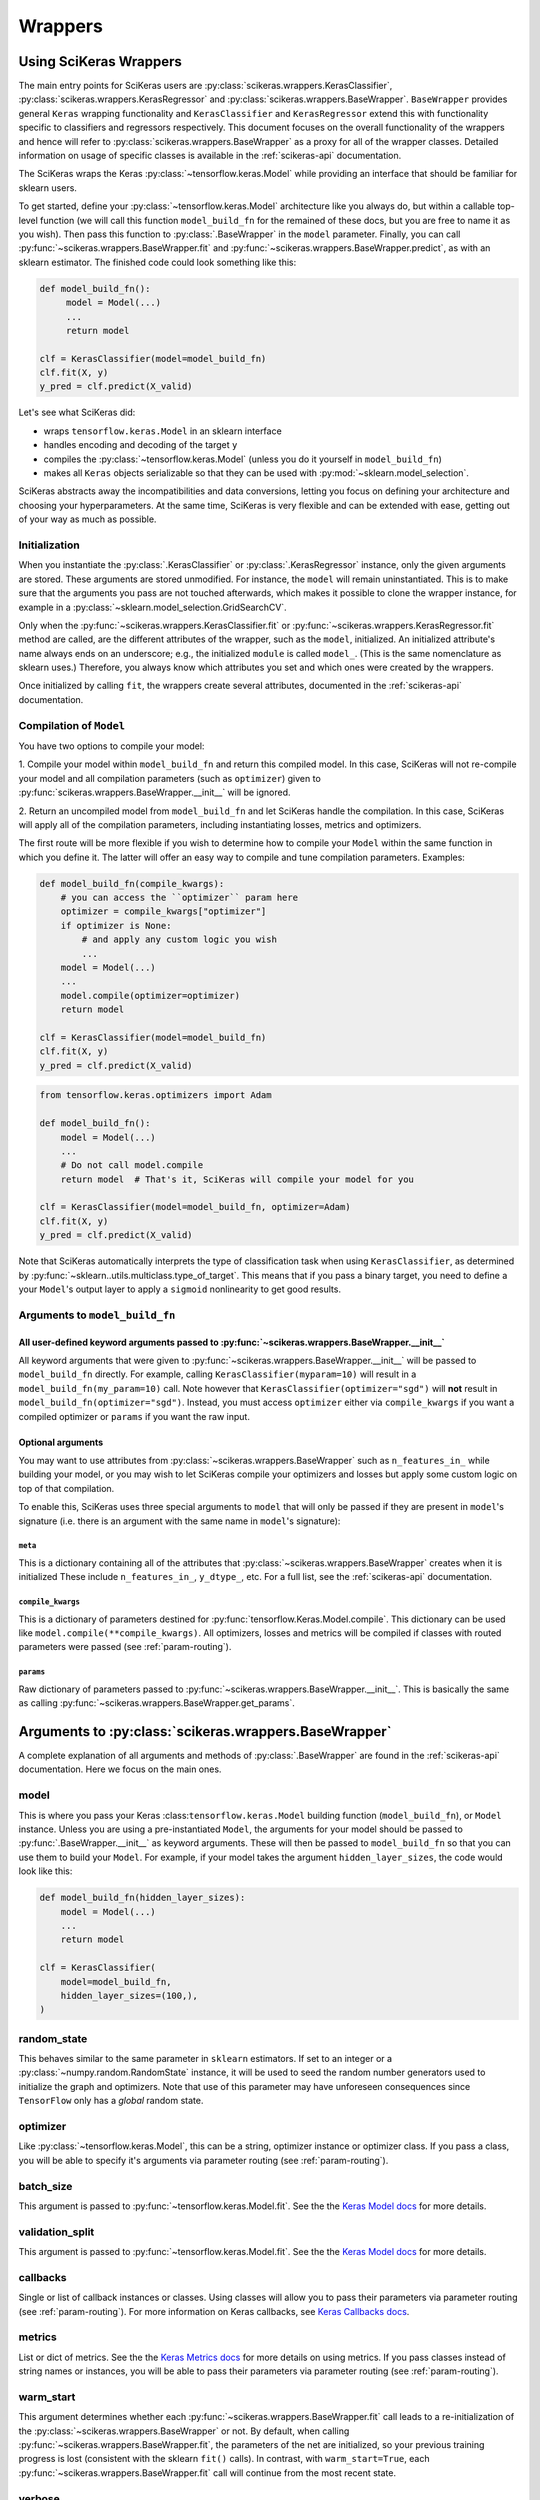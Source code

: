 =========
Wrappers
=========

Using SciKeras Wrappers
-----------------------

The main entry points for SciKeras 
users are :py:class:`scikeras.wrappers.KerasClassifier`,
:py:class:`scikeras.wrappers.KerasRegressor` and
:py:class:`scikeras.wrappers.BaseWrapper`. ``BaseWrapper`` provides general ``Keras`` wrapping functionality and
``KerasClassifier`` and ``KerasRegressor`` extend this with functionality
specific to classifiers and regressors respectively. This document focuses
on the overall functionality of the wrappers and hence will refer to 
:py:class:`scikeras.wrappers.BaseWrapper` as a proxy for all of the wrapper classes.
Detailed information on usage of specific classes is available in the
:ref:`scikeras-api` documentation.

The SciKeras wraps the Keras :py:class:`~tensorflow.keras.Model` while
providing an interface that should be familiar for sklearn users.

To get started, define your :py:class:`~tensorflow.keras.Model` architecture like you always do,
but within a callable top-level function (we will call this function ``model_build_fn`` for
the remained of these docs, but you are free to name it as you wish).
Then pass this function to :py:class:`.BaseWrapper` in the ``model`` parameter.
Finally, you can call :py:func:`~scikeras.wrappers.BaseWrapper.fit`
and :py:func:`~scikeras.wrappers.BaseWrapper.predict`, as with an sklearn
estimator. The finished code could look something like this:

.. code:: python

    def model_build_fn():
         model = Model(...)
         ...
         return model

    clf = KerasClassifier(model=model_build_fn)
    clf.fit(X, y)
    y_pred = clf.predict(X_valid)

Let's see what SciKeras did:

- wraps ``tensorflow.keras.Model`` in an sklearn interface
- handles encoding and decoding of the target ``y``
- compiles the :py:class:`~tensorflow.keras.Model` (unless you do it yourself in ``model_build_fn``)
- makes all ``Keras`` objects serializable so that they can be used with :py:mod:`~sklearn.model_selection`.

SciKeras abstracts away the incompatibilities and data conversions,
letting you focus on defining your architecture and
choosing your hyperparameters.
At the same time, SciKeras is very flexible and can be
extended with ease, getting out of your way as much as possible.

Initialization
^^^^^^^^^^^^^^

When you instantiate the :py:class:`.KerasClassifier` or
:py:class:`.KerasRegressor` instance, only the given arguments are stored.
These arguments are stored unmodified. For instance, the ``model`` will
remain uninstantiated. This is to make sure that the arguments you
pass are not touched afterwards, which makes it possible to clone the
wrapper instance, for example in a :py:class:`~sklearn.model_selection.GridSearchCV`.

Only when the :py:func:`~scikeras.wrappers.KerasClassifier.fit` or
:py:func:`~scikeras.wrappers.KerasRegressor.fit` method are called, are the
different attributes of the wrapper, such as the ``model``, initialized.
An initialized attribute's name always ends on an underscore; e.g., the
initialized ``module`` is called ``model_``. (This is the same
nomenclature as sklearn uses.) Therefore, you always know which
attributes you set and which ones were created by the wrappers.

Once initialized by calling ``fit``, the wrappers create several attributes,
documented in the :ref:`scikeras-api` documentation.

Compilation of ``Model``
^^^^^^^^^^^^^^^^^^^^^^^^

You have two options to compile your model:

1. Compile your model within ``model_build_fn`` and return this
compiled model. In this case, SciKeras will not re-compile your model
and all compilation parameters (such as ``optimizer``) given to
:py:func:`scikeras.wrappers.BaseWrapper.__init__` will be ignored.

2. Return an uncompiled model from ``model_build_fn`` and let
SciKeras handle the compilation. In this case, SciKeras will
apply all of the compilation parameters, including instantiating
losses, metrics and optimizers.

The first route will be more flexible if you wish to determine how to compile
your ``Model`` within the same function in which you define it. The latter will
offer an easy way to compile and tune compilation parameters. Examples:

.. code:: python

    def model_build_fn(compile_kwargs):
        # you can access the ``optimizer`` param here
        optimizer = compile_kwargs["optimizer"]
        if optimizer is None:
            # and apply any custom logic you wish
            ...
        model = Model(...)
        ...
        model.compile(optimizer=optimizer)
        return model

    clf = KerasClassifier(model=model_build_fn)
    clf.fit(X, y)
    y_pred = clf.predict(X_valid)

.. code:: python

    from tensorflow.keras.optimizers import Adam

    def model_build_fn():
        model = Model(...)
        ...
        # Do not call model.compile
        return model  # That's it, SciKeras will compile your model for you

    clf = KerasClassifier(model=model_build_fn, optimizer=Adam)
    clf.fit(X, y)
    y_pred = clf.predict(X_valid)


Note that SciKeras automatically interprets the type of classification
task when using ``KerasClassifier``, as determined by
:py:func:`~sklearn..utils.multiclass.type_of_target`. This means that if you
pass a binary target, you need to define a your ``Model``'s output layer
to apply a ``sigmoid`` nonlinearity to get good results.


Arguments to ``model_build_fn``
^^^^^^^^^^^^^^^^^^^^^^^^^^^^^^^

All user-defined keyword arguments passed to :py:func:`~scikeras.wrappers.BaseWrapper.__init__`
+++++++++++++++++++++++++++++++++++++++++++++++++++++++++++++++++++++++++++++++++++++++++++++++
All keyword arguments that were given to :py:func:`~scikeras.wrappers.BaseWrapper.__init__`
will be passed to ``model_build_fn`` directly.
For example, calling ``KerasClassifier(myparam=10)`` will result in a
``model_build_fn(my_param=10)`` call.
Note however that ``KerasClassifier(optimizer="sgd")`` will **not** result in
``model_build_fn(optimizer="sgd")``. Instead, you must access ``optimizer`` either
via ``compile_kwargs`` if you want a compiled optimizer
or ``params`` if you want the raw input.

Optional arguments
++++++++++++++++++

You may want to use attributes from
:py:class:`~scikeras.wrappers.BaseWrapper` such as ``n_features_in_`` while building
your model, or you may wish to let SciKeras compile your optimizers and losses
but apply some custom logic on top of that compilation.

To enable this, SciKeras uses three special arguments to ``model`` that will only
be passed if they are present in ``model``'s signature (i.e. there is an argument
with the same name in ``model``'s signature):

``meta``
********
This is a dictionary containing all of the attributes that
:py:class:`~scikeras.wrappers.BaseWrapper` creates when it is initialized
These include ``n_features_in_``, ``y_dtype_``, etc. For a full list,
see the :ref:`scikeras-api` documentation.

``compile_kwargs``
************************
This is a dictionary of parameters destined for :py:func:`tensorflow.Keras.Model.compile`.
This dictionary can be used like ``model.compile(**compile_kwargs)``.
All optimizers, losses and metrics will be compiled if classes with routed parameters
were passed (see :ref:`param-routing`).

``params``
**************************
Raw dictionary of parameters passed to :py:func:`~scikeras.wrappers.BaseWrapper.__init__`.
This is basically the same as calling :py:func:`~scikeras.wrappers.BaseWrapper.get_params`.


Arguments to :py:class:`scikeras.wrappers.BaseWrapper`
------------------------------------------------------

A complete explanation of all arguments and methods of
:py:class:`.BaseWrapper` are found in the :ref:`scikeras-api` documentation. Here we
focus on the main ones.

model
^^^^^

This is where you pass your Keras :class:``tensorflow.keras.Model``
building function (``model_build_fn``), or ``Model`` instance.
Unless you are using a pre-instantiated ``Model``, the arguments
for your model should be passed to :py:func:`.BaseWrapper.__init__`
as keyword arguments. These will then be passed to
``model_build_fn`` so that you can use them to build your ``Model``.
For example, if your model takes the argument
``hidden_layer_sizes``, the code would look like this:

.. code:: python

    def model_build_fn(hidden_layer_sizes):
        model = Model(...)
        ...
        return model

    clf = KerasClassifier(
        model=model_build_fn,
        hidden_layer_sizes=(100,),
    )

random_state
^^^^^^^^^^^^

This behaves similar to the same parameter in ``sklearn`` estimators.
If set to an integer or a :py:class:`~numpy.random.RandomState` instance,
it will be used to seed the random number generators used to initialize
the graph and optimizers. Note that use of this parameter may have
unforeseen consequences since ``TensorFlow`` only has a *global* random
state.

optimizer
^^^^^^^^^

Like :py:class:`~tensorflow.keras.Model`, this can be a string,
optimizer instance or optimizer class. If you pass a class,
you will be able to specify it's arguments via parameter routing (see
:ref:`param-routing`).

batch_size
^^^^^^^^^^

This argument is passed to :py:func:`~tensorflow.keras.Model.fit`. See the the 
`Keras Model docs`_ for more details.

validation_split
^^^^^^^^^^^^^^^^

This argument is passed to :py:func:`~tensorflow.keras.Model.fit`. See the the 
`Keras Model docs`_ for more details.

callbacks
^^^^^^^^^

Single or list of callback instances or classes. Using classes will allow
you to pass their parameters via parameter routing (see
:ref:`param-routing`).
For more information on Keras callbacks, see 
`Keras Callbacks docs`_.

metrics
^^^^^^^

List or dict of metrics. See the the 
`Keras Metrics docs`_ for more details on using metrics.
If you pass classes instead of string names or instances, 
you will be able to pass their parameters via parameter routing (see
:ref:`param-routing`).

warm_start
^^^^^^^^^^

This argument determines whether each
:py:func:`~scikeras.wrappers.BaseWrapper.fit` call leads to a re-initialization of
the :py:class:`~scikeras.wrappers.BaseWrapper` or not. By default, when calling
:py:func:`~scikeras.wrappers.BaseWrapper.fit`, the parameters of the net are
initialized, so your previous training progress is lost (consistent
with the sklearn ``fit()`` calls). In contrast, with
``warm_start=True``, each :py:func:`~scikeras.wrappers.BaseWrapper.fit` call will
continue from the most recent state.

verbose
^^^^^^^

``False`` disables the progress bar and other logging
while ``True`` enables it.
This argument is passed to multiple methods of :py:class:`~tensorflow.keras.Model`.
To set different values for ``fit`` and ``predict`` for example, you can use
``fit__verbose=True`` and ``predict__verbose=False`` or
``verbose=True`` and ``predict__verbose=False`` which would have the same effect
since the non routed value from ``verbose=True`` would be passed to ``fit``.

shuffle
^^^^^^^

This argument is passed to :py:func:`~tensorflow.keras.Model.fit`. See the the 
`Keras Model docs`_ for more details.

run_eagerly
^^^^^^^^^^^

This argument is passed to :py:func:`~tensorflow.keras.Model.fit`. See the the 
`Keras Model docs`_ for more details.


Methods of :py:class:`scikeras.wrappers.BaseWrapper`
----------------------------------------------------

fit(X, y, sample_weights=None)
^^^^^^^^^^^^^^^^^^^^^^^^^^^^^^

This is one of the main methods you will use. It contains everything
required to train the model, be it batching of the data, triggering
the callbacks, or handling the internal validation set.

In general, we assume there to be an ``X`` and a ``y``. And if your
task does not have an actual ``y``, you may pass ``y=None``.

``X`` and ``y`` are expected to be array-like. SciKeras does not
currently support :py:class:`tensorflow.data.Dataset` inputs.


partial_fit(X, y, sample_weights=None)
^^^^^^^^^^^^^^^^^^^^^^^^^^^^^^^^^^^^^^^^^^^^^^^^^^^^

In addition to :py:func:`scikeras.wrapper.BaseWrapper.fit`, there is also the
:py:func:`scikeras.wrapper.BaseWrapper.partial_fit` method, known from some
sklearn estimators. :py:func:`scikeras.wrapper.BaseWrapper.partial_fit` allows
you to continue training from your current status, even if you set
``warm_start=False``. A further use case for
:py:func:`scikeras.wrapper.BaseWrapper.partial_fit` is when your data does not
fit into memory and you thus need to have several training steps.

For :class:`scikeras.wrappers.KerasClassifier`,
there is an extra ``classes`` parameter available: 
``partial_fit(X, y, sample_weights=None, classes=None)``
The `classes` param is expected to be a list or 1D numpy
array containing all of the classes that will be seen for all `partial_fit`
calls, allowing you to make ``partial_fit`` calls with targets
that only contain a subset of all classes.


predict(X) and predict_proba(X)
^^^^^^^^^^^^^^^^^^^^^^^^^^^^^^^

These methods use :py:func:`tensorflow.keras.Model.predict` to predict
``y`` or ``y``'s probabilities based on ``X``. Outputs are cast to
numpy arrays of the same dtype and shape as the input. If
:py:func:`tensorflow.keras.Model.predict` returns multiple outputs as a list,
these are column-stacked into a single array.
This allows the use of simple multi-output models
without any custom logic or intervention. For more complex cases,
you will need to subclass :py:class:`scikeras.wrappers.BaseWrapper`
and override the :py:func:`scikeras.wrappers.BaseWrapper.postprocess_y`
method.

In case of :py:class:`scikeras.wrappers.KerasClassifier`, 
when :py:func:`scikeras.wrappers.KerasClassifier.fit` is called
SciKeras uses the target type (as determined by
:py:func:`~sklearn..utils.multiclass.type_of_target`), the loss function
used to compile :py:class:`tensorflow.keras.Model` and the number of
outputs from :py:class:`tensorflow.keras.Model` to automatically determine
what encodings and transformations are necessary.
:py:func:`scikeras.wrappers.KerasClassifier.predict` also reverses
this encoding to return class labels. On the other hand,
:py:func:`scikeras.wrappers.KerasClassifier.predict_proba` returns
the raw class probabilities.

score(X, y)
^^^^^^^^^^^

This method returns the mean accuracy on the given data and labels for
classifiers and the coefficient of determination R^2 of the prediction for
regressors. All wrappers rely on the abstract method
:py:func:`scikeras.wrappers.BaseWrapper._scorer`
with the signature ``_scorer(y_true, y_pred, sample_weights)``
to do the scoring. If you want to swap in an alternative scorer (or implement
a scorer in the case of :py:class:`scikeras.wrappers.BaseWrapper`) all you have
to do is implement this method.


Multiple inputs or outputs
^^^^^^^^^^^^^^^^^^^^^^^^^^^

In some cases, the input actually consists of multiple inputs. E.g.,
in a text classification task, you might have an array that contains
the integers representing the tokens for each sample, and another
array containing the number of tokens of each sample. skorch has you
covered here as well.

Scikit-Learn natively supports multiple outputs, although it technically
requires them to be arrays of equal length
(see docs for Scikit-Learn's :py:class:`~sklearn.multioutput.MultiOutputClassifier`).
Scikit-Learn has no support for multiple inputs.
To work around this issue, SciKeras implements a data conversion
abstraction in the form of ``preprocess_{X,y}`` and ``postprocess_{X, y}``.
Within these methods, you may split a single input ``X`` into multiple inputs
for :py:class:`tensorflow.keras.Model` or perform any other manipulation you need.

This said, note that if you are trying to use outputs of uneven length or
other more complex scenarios, SciKeras may be able to handle them but the rest
of the Scikit-Learn ecosystem likely will not.


Below is an example:

.. code:: python

    X = [[1, 2], ["a", "b", "c"]]  # multiple inputs of different lengths
    y = np.array([[1, 0, 1], ["apple", "orange", "apple"]]  # a mix of output types

    def model_build_fn(meta):
        my_n_classes_ = meta["my_n_classes_"]
        inp1 = Input((1,))
        inp2 = Input((3,))
        x3 = Concatenate(axis=-1)([x1, x2])
        binary_out = Dense(1, activation="sigmoid")(x3)
        cat_out = Dense(my_n_classes_[1], activation="softmax")(x3)
        model = Model([inp], [binary_out, cat_out])
        return model

    class MyWrapper(KerasClassifier):
            
            def preprocess_y(self, y):
                extra_args = dict()  # this will be used like self.__dict__.update(extra_args)
                my_n_classes_ = [2, np.unique(y[:, 1]).size]
                extra_args["my_n_classes_"] = my_n_classes_
                # split up the targets
                y = [y[:, 0], y[:, 1]]
                return y, extra_args
            
            def preprocess_X(self, X):
                extra_args = dict()  # this will be used like self.__dict__.update(extra_args)
                # perform some transformation on only one part of the input
                self.input_encoder = OneHotEncoder()
                X[1] = self.input_encoder.fit_transform(X[1])
                return X, extra_args

    clf = MyWrapper(
        model=model_build_fn,
        loss=["binary_crossentropy", "categorical_crossentropy"],
        optimizer="adam"
    )
    clf.fit(X, y)


.. _param-routing:

Routed parameters
-----------------

For more advanced used cases, SciKeras supports
Scikit-Learn style parameter routing to override parameters
for individual consumers (methods or class initializers).

All special prefixes are stored in the ``prefixes_`` class attribute
of :py:class:`scikeras.wrappers.BaseWrappers`. Currently, they are:

- ``model__``: passed to ``model_build_fn`` (or whatever function is passed to the ``model`` param of :class:`scikeras.wrappers.BaseWrapper`).
- ``fit__``: passed to :func:`tensorflow.keras.Model.fit`
- ``predict__``: passed to :func:`tensorflow.keras.Model.predict`. Note that internally SciKeras also uses :func:`tensorflow.keras.Model.predict` within :func:`scikeras.wrappers.BaseWrapper.score` and so this prefix applies to both.
- ``callbacks__``: used to instantiate callbacks.
- ``optimizer__``: used to instantiate optimizers.
- ``loss__``: used to instantiate losses.
- ``score__``: passed to the scoring function, i.e. :func:`scikeras.wrappers.BaseWrapper.scorer`.

All routed parameters will be available for hyperparameter tuning.

Below are some example use cases.

Multiple callbacks with multiple parameters
^^^^^^^^^^^^^^^^^^^^^^^^^^^^^^^^^^^^^^^^^^^

.. code:: python

    from tensorflow.keras.losses import BinaryCrossentropy, CategoricalCrossentropy

    clf = KerasClassifier(
        model=model_build_fn,
        loss=[BinaryCrossentropy, CategoricalCrossentropy],
        optimizer="sgd",
        loss__from_logits=True,  # BinaryCrossentropy(from_logits=True) & CategoricalCrossentropy(from_logits=True)
        loss__0__label_smoothing=0.1,  # BinaryCrossentropy(label_smoothing=0.1)
        loss__1__label_smoothing=2,  # CategoricalCrossentropy(label_smoothing=0.1)
    )

To use this syntax, you must pass classes instead of strings or instances.
For even more complex use cases, you can use the special suffix `__param_groups`
and pass a list of ``("destination", param_dict)`` instead of individual parameters. This also allows use of
regex-based keys.

.. code:: python

    from tensorflow.keras.losses import BinaryCrossentropy, CategoricalCrossentropy

    clf = KerasClassifier(
        model=model_build_fn,
        loss={
            "binary_output_1: BinaryCrossentropy,
            "binary_output_2": BinaryCrossentropy,
            "categorical_output_1: CategoricalCrossentropy,
        }
        optimizer="sgd",
        loss__param_groups=[
            ("binary_.*", {"label_smoothing": 0.1}),
            (".*_1", {"name": "FirstOutputs"}),
        ],
    )


.. _Keras Model docs: https://www.tensorflow.org/api_docs/python/tf/keras/Model

.. _Keras Callbacks docs: https://www.tensorflow.org/api_docs/python/tf/keras/callbacks

.. _Keras Metrics docs: https://www.tensorflow.org/api_docs/python/tf/keras/metrics
